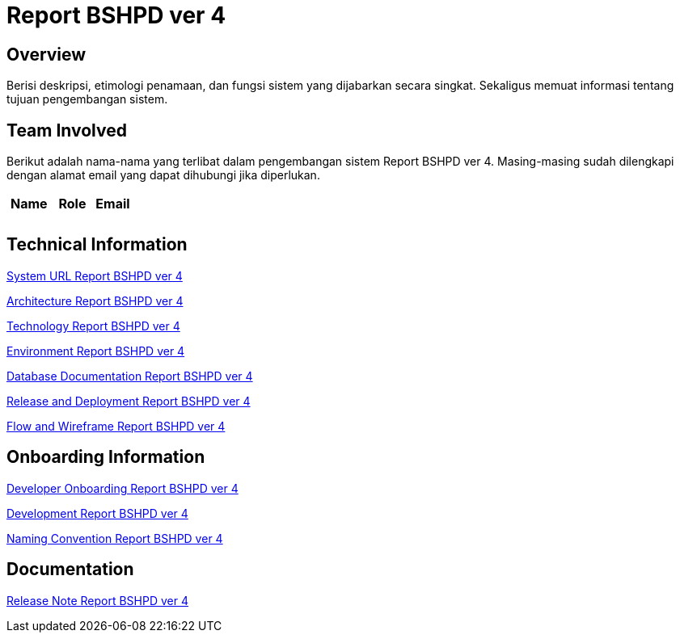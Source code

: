 = Report BSHPD ver 4

== Overview

Berisi deskripsi, etimologi penamaan, dan fungsi sistem yang dijabarkan secara singkat. Sekaligus memuat informasi tentang tujuan pengembangan sistem.

== Team Involved

Berikut adalah nama-nama yang terlibat dalam pengembangan sistem Report BSHPD ver 4. Masing-masing sudah dilengkapi dengan alamat email yang dapat dihubungi jika diperlukan. 


[cols="35%,35%,30%",frame=all, grid=all]
|===
^.^h| *Name* 
^.^h| *Role* 
^.^h| *Email*

|  
|  
| 

|  
|  
| 
|===

== Technical Information

//Berisi informasi teknis tentang sistem, adapun informasi yang dicantumkan harus menyesuaikan dengan kebutuhan.

<<./url-Report-BSHPD-ver-4.adoc#, System URL Report BSHPD ver 4>>

<<./architecture-Report-BSHPD-ver-4.adoc#, Architecture Report BSHPD ver 4>>

<<./technology-Report-BSHPD-ver-4.adoc#, Technology Report BSHPD ver 4>>

<<./environment-Report-BSHPD-ver-4.adoc#, Environment Report BSHPD ver 4>>

<<./database-Report-BSHPD-ver-4.adoc#, Database Documentation Report BSHPD ver 4>>

<<./release-deploy-Report-BSHPD-ver-4.adoc#, Release and Deployment Report BSHPD ver 4>>

<<./flow-wire-Report-BSHPD-ver-4.adoc#, Flow and Wireframe Report BSHPD ver 4>>

== Onboarding Information

<<./dev-onboarding-Report-BSHPD-ver-4.adoc#, Developer Onboarding Report BSHPD ver 4>>

<<./development-Report-BSHPD-ver-4.adoc#, Development Report BSHPD ver 4>>

<<./naming-convention-Report-BSHPD-ver-4.adoc#, Naming Convention Report BSHPD ver 4>>

== Documentation

//Berisi dokumen penunjang untuk penggunaan sistem. Berikut adalah dokumen yang biasa dimasukkan di dalamnya. Anda dapat memasukkan external link (Google Doc, Horven, Swagger, maupun lainnya dalam daftar dokumen berikut:

//User Guide (jika ada, external link)

//Dokumen Integrasi (jika ada, external link)

//Dokumen Maintenance (jika ada, external link)

//Dokumen API (jika ada, external link)

<<./release-note-Report-BSHPD-ver-4.adoc#, Release Note Report BSHPD ver 4>>
